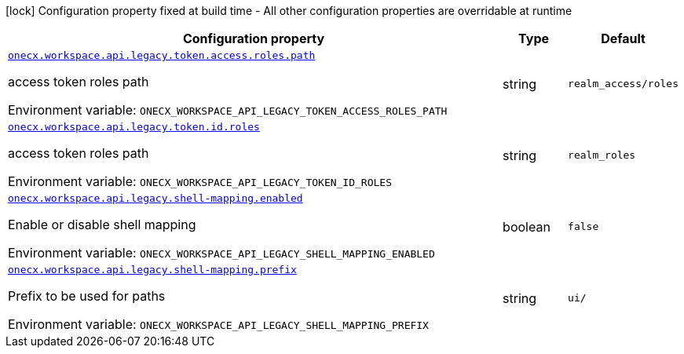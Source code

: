 :summaryTableId: onecx-workspace-api-legacy
[.configuration-legend]
icon:lock[title=Fixed at build time] Configuration property fixed at build time - All other configuration properties are overridable at runtime
[.configuration-reference.searchable, cols="80,.^10,.^10"]
|===

h|[.header-title]##Configuration property##
h|Type
h|Default

a| [[onecx-workspace-api-legacy_onecx-workspace-api-legacy-token-access-roles-path]] [.property-path]##link:#onecx-workspace-api-legacy_onecx-workspace-api-legacy-token-access-roles-path[`onecx.workspace.api.legacy.token.access.roles.path`]##

[.description]
--
access token roles path


ifdef::add-copy-button-to-env-var[]
Environment variable: env_var_with_copy_button:+++ONECX_WORKSPACE_API_LEGACY_TOKEN_ACCESS_ROLES_PATH+++[]
endif::add-copy-button-to-env-var[]
ifndef::add-copy-button-to-env-var[]
Environment variable: `+++ONECX_WORKSPACE_API_LEGACY_TOKEN_ACCESS_ROLES_PATH+++`
endif::add-copy-button-to-env-var[]
--
|string
|`realm_access/roles`

a| [[onecx-workspace-api-legacy_onecx-workspace-api-legacy-token-id-roles]] [.property-path]##link:#onecx-workspace-api-legacy_onecx-workspace-api-legacy-token-id-roles[`onecx.workspace.api.legacy.token.id.roles`]##

[.description]
--
access token roles path


ifdef::add-copy-button-to-env-var[]
Environment variable: env_var_with_copy_button:+++ONECX_WORKSPACE_API_LEGACY_TOKEN_ID_ROLES+++[]
endif::add-copy-button-to-env-var[]
ifndef::add-copy-button-to-env-var[]
Environment variable: `+++ONECX_WORKSPACE_API_LEGACY_TOKEN_ID_ROLES+++`
endif::add-copy-button-to-env-var[]
--
|string
|`realm_roles`

a| [[onecx-workspace-api-legacy_onecx-workspace-api-legacy-shell-mapping-enabled]] [.property-path]##link:#onecx-workspace-api-legacy_onecx-workspace-api-legacy-shell-mapping-enabled[`onecx.workspace.api.legacy.shell-mapping.enabled`]##

[.description]
--
Enable or disable shell mapping


ifdef::add-copy-button-to-env-var[]
Environment variable: env_var_with_copy_button:+++ONECX_WORKSPACE_API_LEGACY_SHELL_MAPPING_ENABLED+++[]
endif::add-copy-button-to-env-var[]
ifndef::add-copy-button-to-env-var[]
Environment variable: `+++ONECX_WORKSPACE_API_LEGACY_SHELL_MAPPING_ENABLED+++`
endif::add-copy-button-to-env-var[]
--
|boolean
|`false`

a| [[onecx-workspace-api-legacy_onecx-workspace-api-legacy-shell-mapping-prefix]] [.property-path]##link:#onecx-workspace-api-legacy_onecx-workspace-api-legacy-shell-mapping-prefix[`onecx.workspace.api.legacy.shell-mapping.prefix`]##

[.description]
--
Prefix to be used for paths


ifdef::add-copy-button-to-env-var[]
Environment variable: env_var_with_copy_button:+++ONECX_WORKSPACE_API_LEGACY_SHELL_MAPPING_PREFIX+++[]
endif::add-copy-button-to-env-var[]
ifndef::add-copy-button-to-env-var[]
Environment variable: `+++ONECX_WORKSPACE_API_LEGACY_SHELL_MAPPING_PREFIX+++`
endif::add-copy-button-to-env-var[]
--
|string
|`ui/`

|===


:!summaryTableId: